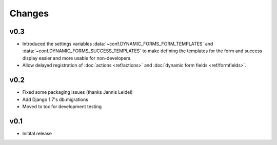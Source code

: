 =======
Changes
=======

.. py:currentmodule:: dynamic_forms

v0.3
====

* Introduced the settings variables :data:`~conf.DYNAMIC_FORMS_FORM_TEMPLATES`
  and :data:`~conf.DYNAMIC_FORMS_SUCCESS_TEMPLATES` to make defining the
  templates for the form and success display easier and more usable for
  non-developers.
* Allow delayed registration of :doc:`actions <ref/actions>` and :doc:`dynamic
  form fields <ref/formfields>`.


v0.2
====

* Fixed some packaging issues (thanks Jannis Leidel)
* Add Django 1.7's db.migrations
* Moved to tox for development testing


v0.1
====

* Initital release
